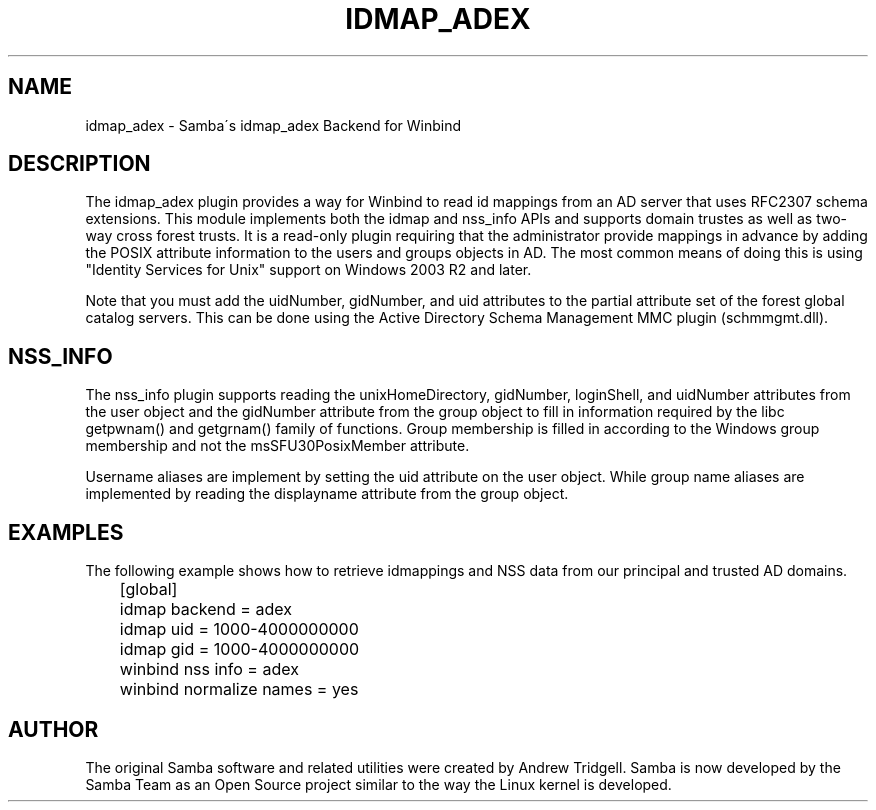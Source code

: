 '\" t
.\"     Title: idmap_adex
.\"    Author: [see the "AUTHOR" section]
.\" Generator: DocBook XSL Stylesheets v1.75.2 <http://docbook.sf.net/>
.\"      Date: 03/06/2011
.\"    Manual: System Administration tools
.\"    Source: Samba 3.5
.\"  Language: English
.\"
.TH "IDMAP_ADEX" "8" "03/06/2011" "Samba 3\&.5" "System Administration tools"
.\" -----------------------------------------------------------------
.\" * set default formatting
.\" -----------------------------------------------------------------
.\" disable hyphenation
.nh
.\" disable justification (adjust text to left margin only)
.ad l
.\" -----------------------------------------------------------------
.\" * MAIN CONTENT STARTS HERE *
.\" -----------------------------------------------------------------
.SH "NAME"
idmap_adex \- Samba\'s idmap_adex Backend for Winbind
.SH "DESCRIPTION"
.PP
The idmap_adex plugin provides a way for Winbind to read id mappings from an AD server that uses RFC2307 schema extensions\&. This module implements both the idmap and nss_info APIs and supports domain trustes as well as two\-way cross forest trusts\&. It is a read\-only plugin requiring that the administrator provide mappings in advance by adding the POSIX attribute information to the users and groups objects in AD\&. The most common means of doing this is using "Identity Services for Unix" support on Windows 2003 R2 and later\&.
.PP
Note that you must add the uidNumber, gidNumber, and uid attributes to the partial attribute set of the forest global catalog servers\&. This can be done using the Active Directory Schema Management MMC plugin (schmmgmt\&.dll)\&.
.SH "NSS_INFO"
.PP
The nss_info plugin supports reading the unixHomeDirectory, gidNumber, loginShell, and uidNumber attributes from the user object and the gidNumber attribute from the group object to fill in information required by the libc getpwnam() and getgrnam() family of functions\&. Group membership is filled in according to the Windows group membership and not the msSFU30PosixMember attribute\&.
.PP
Username aliases are implement by setting the uid attribute on the user object\&. While group name aliases are implemented by reading the displayname attribute from the group object\&.
.SH "EXAMPLES"
.PP
The following example shows how to retrieve idmappings and NSS data from our principal and trusted AD domains\&.
.sp
.if n \{\
.RS 4
.\}
.nf
	[global]
	idmap backend = adex
	idmap uid = 1000\-4000000000
	idmap gid = 1000\-4000000000

	winbind nss info = adex
	winbind normalize names = yes
	
.fi
.if n \{\
.RE
.\}
.SH "AUTHOR"
.PP
The original Samba software and related utilities were created by Andrew Tridgell\&. Samba is now developed by the Samba Team as an Open Source project similar to the way the Linux kernel is developed\&.
